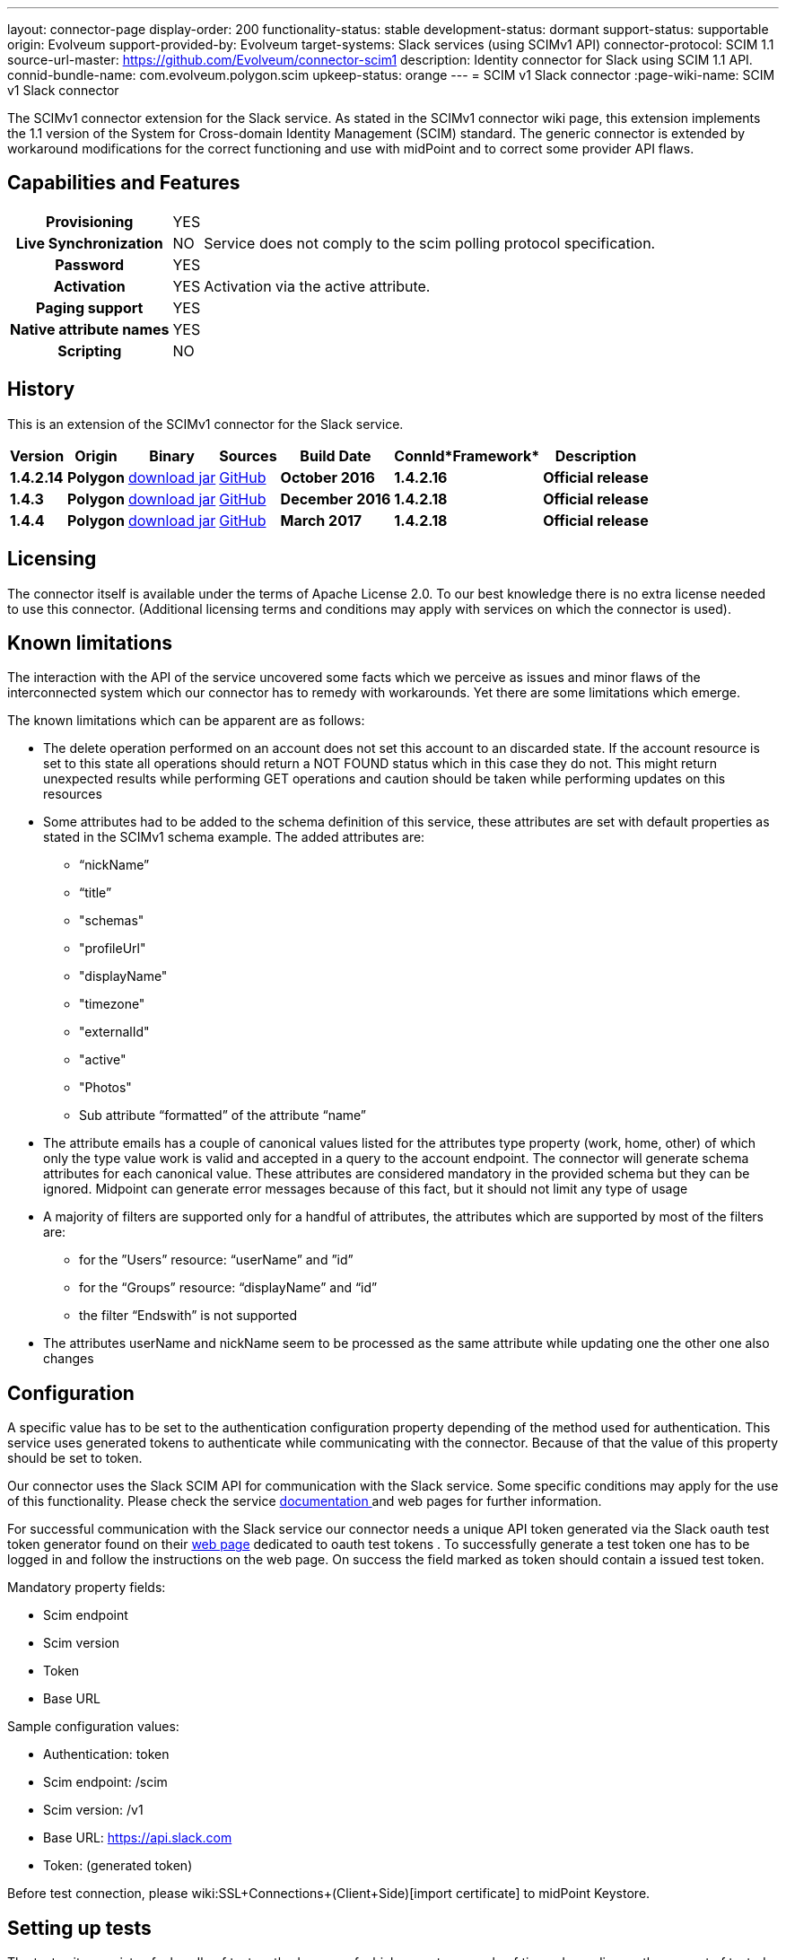 ---
layout: connector-page
display-order: 200
functionality-status: stable
development-status: dormant
support-status: supportable
origin: Evolveum
support-provided-by: Evolveum
target-systems: Slack services (using SCIMv1 API)
connector-protocol: SCIM 1.1
source-url-master: https://github.com/Evolveum/connector-scim1
description: Identity connector for Slack using SCIM 1.1 API.
connid-bundle-name: com.evolveum.polygon.scim
upkeep-status: orange
---
= SCIM v1 Slack connector
:page-wiki-name: SCIM v1 Slack connector

The SCIMv1 connector extension for the Slack service. As stated in the SCIMv1 connector wiki page, this extension implements the 1.1 version of the System for Cross-domain Identity Management (SCIM) standard. The generic connector is extended by workaround modifications for the correct functioning and use with midPoint and to correct some provider API flaws.

== Capabilities and Features

[%autowidth,cols="h,1,1"]
|===
| *Provisioning*
| YES
|

| *Live Synchronization*
| NO
| Service does not comply to the scim polling protocol specification.

| *Password*
| YES
|

| *Activation*
| YES
| Activation via the active attribute.

| *Paging support*
| YES
|

| *Native attribute names*
| YES
|

| *Scripting*
| NO
|

|===


== History

This is an extension of the SCIMv1 connector for the Slack service.

[%autowidth]
|===
| *Version* | *Origin* | *Binary* | *Sources* | *Build Date* | *ConnId**Framework* | *Description*

| *1.4.2.14*
| *Polygon*
| link:http://nexus.evolveum.com/nexus/content/repositories/releases/com/evolveum/polygon/scim/connector-scim/1.4.2.16/connector-scim-1.4.2.16.jar[download jar]
| link:https://github.com/Evolveum/connector-scim1[GitHub]
| *October 2016*
| *1.4.2.16*
| *Official release*

| *1.4.3*
| *Polygon*
| link:http://nexus.evolveum.com/nexus/content/repositories/releases/com/evolveum/polygon/scim/connector-scim/1.4.3/connector-scim-1.4.3.jar[download jar]
| link:https://github.com/Evolveum/connector-scim1[GitHub]
| *December 2016*
| *1.4.2.18*
| *Official release*

| *1.4.4*
| *Polygon*
| link:http://nexus.evolveum.com/nexus/content/repositories/releases/com/evolveum/polygon/scim/connector-scim/1.4.4/connector-scim-1.4.4.jar[download jar]
| link:https://github.com/Evolveum/connector-scim1[GitHub]
| *March 2017*
| *1.4.2.18*
| *Official release*

|===


== Licensing

The connector itself is available under the terms of Apache License 2.0. To our best knowledge there is no extra license needed to use this connector. (Additional  licensing terms and conditions may apply with services on which the connector is used).

== Known limitations

The interaction with the API of the service uncovered some facts which we perceive as issues and minor flaws of the interconnected system which our connector has to remedy with workarounds. Yet there are some limitations which emerge.

The known limitations which can be apparent are as follows:

* The delete operation performed on an account does not set this account to an discarded state. If the account resource is set to this state all operations should return a NOT FOUND status which in this case they do not. This might return unexpected results while performing GET operations and caution should be taken while performing updates on this resources

* Some attributes had to be added to the schema definition of this service, these attributes are set with default properties as stated in the SCIMv1 schema example. The added attributes are:

** “nickName”

** “title”

** "schemas"

** "profileUrl"

** "displayName"

** "timezone"

** "externalId"

** "active"

** "Photos"

** Sub attribute “formatted” of the attribute “name”

* The attribute emails has a couple of canonical values listed for the attributes type property (work, home, other) of which only the type value work is valid and accepted in a query to the account endpoint. The connector will generate schema attributes for each canonical value. These attributes are considered mandatory in the provided schema but they can be ignored. Midpoint can generate error messages because of this fact, but it should not limit any type of usage

* A majority of filters are supported only for a handful of attributes, the attributes which are supported by most of the filters are:

** for the ”Users” resource: “userName” and ”id”
** for the “Groups” resource: “displayName” and “id”
** the filter “Endswith” is not supported

* The attributes userName and nickName seem to be processed as the same attribute while updating one the other one also changes


== Configuration

A specific value has to be set to the authentication configuration property depending of the method used for authentication. This service uses generated tokens to authenticate while communicating with the connector. Because of that the value of this property should be set to token.

Our connector uses the Slack SCIM API for communication with the Slack service. Some specific conditions may apply for the use of this functionality. Please check the service link:https://api.slack.com/scim[documentation ]and web pages for further information.

For successful communication with the Slack service our connector needs a unique API token generated via the Slack oauth test token generator found on their link:https://api.slack.com/docs/oauth-test-tokens[web page] dedicated to oauth test tokens . To successfully generate a test token one has to be logged in and follow the instructions on the web page. On success the field marked as token should contain a issued test token.

Mandatory property fields:

* Scim endpoint

* Scim version

* Token

* Base URL

Sample configuration values:

* Authentication: token

* Scim endpoint: /scim

* Scim version: /v1

* Base URL: https://api.slack.com

* Token: (generated token)

Before test connection, please wiki:SSL+Connections+(Client+Side)[import certificate] to midPoint Keystore.

== Setting up tests

The test suite consists of a bundle of test methods some of which execute a couple of times depending on the amount of tested resource endpoints.The test parameters ale provided by data providers which fetch their data from a test configuration property file. These property files are provided within the connector source bundle in the scimV1 git repository in the link:https://github.com/Evolveum/connector-scim1/tree/master/testProperties[testProperties] folder.

Before the test suite is initialized one has to provide a couple of mandatory values into the property file.The property file consists of a couple of attribute name/value pairs which are mapped to the corresponding test method or utility method. The naming rule is that the word before the underscore character (_) corresponds to the name of the test method provider which will be populated by the provided values. The word after the underscore character is the property name or in some cases it describes a resource on which a test will be executed or a type of test.

Most likely and often changed are the attributes of the test method provider configTestProvider the first three attributes configure some basic properties used in the tests:

* testNumber: The number which defines the order of the following test. The number is used as an ID value which is injected in some unique parameter values (e.q. userName). This is because some services do not delete their resource data (e.q. Account data) but they flag it as inactive or deactivated. The unique parameter value is then still used and can be in some cases referenced. This prohibits the usage of an equivalent value.

* pageSize: This parameter describes the size of the returned list of resource representations.

* pageOffset: Defines the offset used in listing resources. (e.q. I want to list 100 people but i want the list to start from the 15th entry).

The other attributes of the configTestProvider are equivalent to the configuration attributes needed to log into the service and can be seen described above in the Configuration section.

The change of other test method provider attributes is not recommended and may result in unsuccessful tests.

The tests create one representation of each resource (e.g. user, group) and then they execute all basic methods which are defined in the scim specification. The tests also incorporate negative testing use cases for proper exception reporting. One of the test cases is intentionally commented out. To trip the InvalidCredentialException the test method makes an intentional error in the login credentials while executing an operation. For reasons of unintentional lock out of the service with the runn of this test this test is optional and you can uncomment it when you are sure no harm will be done.

The slack service has a couple of specific limitation to tests. Two test methods will fail every time because of some issues with the service and are commented up for successful test execution and outcome :

* parameterConsistencyTestProvider : Only for the Users resource endpoint. Checks if the parameters returned by the service provider are the same as those which were used for the creation. The test fails because the provided schema declares that the users email attributes has to incorporate a type value but the returned representation does not have the type value present.

* deleteProvider: Only for the Users resource endpoint. Launches the delete operation which should set the user in an discarded state. This should prohibit any operation to be successfully performed other than the activation of the user which is not the case here.


== Documentation

...

== See Also

** link:http://www.simplecloud.info/[System for Cross-domain Identity Management]

** wiki:SSL+Connections+(Client+Side)[SSL Connection (Client Side)]

** wiki:SCIM+v1+generic+connector[SCIM v1 genneric connector]

